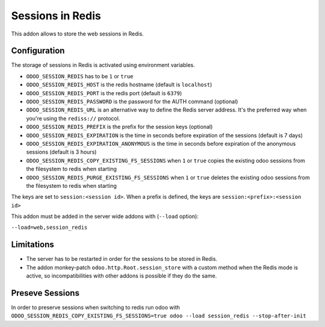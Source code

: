 Sessions in Redis
=================

This addon allows to store the web sessions in Redis.

Configuration
-------------

The storage of sessions in Redis is activated using environment variables.

* ``ODOO_SESSION_REDIS`` has to be ``1`` or ``true``
* ``ODOO_SESSION_REDIS_HOST`` is the redis hostname (default is ``localhost``)
* ``ODOO_SESSION_REDIS_PORT`` is the redis port (default is ``6379``)
* ``ODOO_SESSION_REDIS_PASSWORD`` is the password for the AUTH command
  (optional)
* ``ODOO_SESSION_REDIS_URL`` is an alternative way to define the Redis server
  address. It's the preferred way when you're using the ``rediss://`` protocol.
* ``ODOO_SESSION_REDIS_PREFIX`` is the prefix for the session keys (optional)
* ``ODOO_SESSION_REDIS_EXPIRATION`` is the time in seconds before expiration of
  the sessions (default is 7 days)
* ``ODOO_SESSION_REDIS_EXPIRATION_ANONYMOUS`` is the time in seconds before expiration of
  the anonymous sessions (default is 3 hours)
* ``ODOO_SESSION_REDIS_COPY_EXISTING_FS_SESSIONS`` when ``1`` or ``true`` copies the existing odoo sessions from
  the filesystem to redis when starting
* ``ODOO_SESSION_REDIS_PURGE_EXISTING_FS_SESSIONS`` when ``1`` or ``true`` deletes the existing odoo sessions from
  the filesystem to redis when starting


The keys are set to ``session:<session id>``.
When a prefix is defined, the keys are ``session:<prefix>:<session id>``

This addon must be added in the server wide addons with (``--load`` option):

``--load=web,session_redis``

Limitations
-----------

* The server has to be restarted in order for the sessions to be stored in
  Redis.
* The addon monkey-patch ``odoo.http.Root.session_store`` with a custom
  method when the Redis mode is active, so incompatibilities with other addons
  is possible if they do the same.

Preseve Sessions
----------------

In order to preserve sessions when switching to redis run odoo with
``ODOO_SESSION_REDIS_COPY_EXISTING_FS_SESSIONS=true odoo --load session_redis --stop-after-init``

